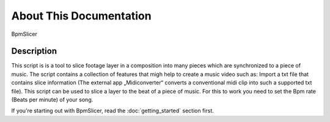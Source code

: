 ************************
About This Documentation
************************

.. figure:: _static/sample-intro.png
   :align: center

   BpmSlicer

Description
~~~~~~~~~~~

This script is is a tool to slice footage layer in a composition into
many pieces which are synchronized to a piece of music. The script
contains a collection of features that migh help to create a music video
such as: Import a txt file that contains slice information (The external
app „Midiconverter“ converts a conventional midi clip into such a
supported txt file). This script can be used to slice a layer to the
beat of a piece of music. For this to work you need to set the Bpm rate
(Beats per minute) of your song.

If you're starting out with BpmSlicer,
read the :doc:`getting_started` section first.




.. _BpmSlicer: http://www.fettdruck.com
